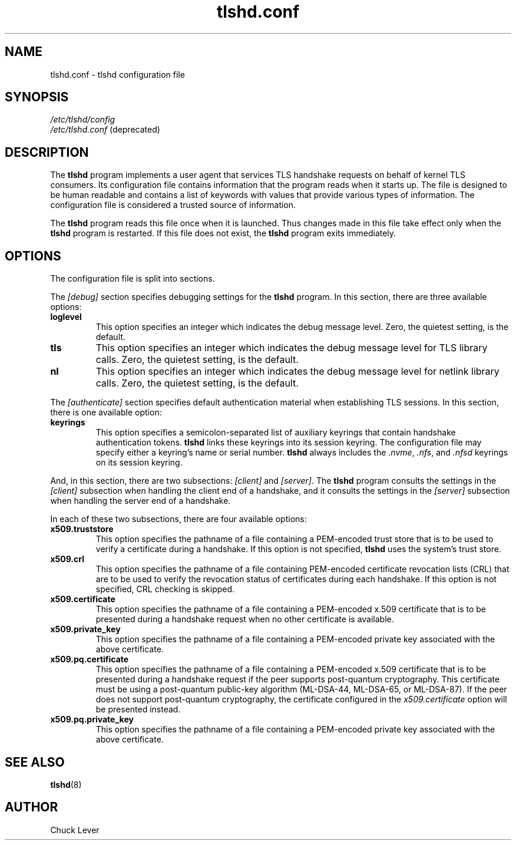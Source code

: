 .\"
.\" Copyright (c) 2022 Oracle and/or its affiliates.
.\"
.\" ktls-utils is free software; you can redistribute it and/or
.\" modify it under the terms of the GNU General Public License as
.\" published by the Free Software Foundation; version 2.
.\"
.\" This program is distributed in the hope that it will be useful,
.\" but WITHOUT ANY WARRANTY; without even the implied warranty of
.\" MERCHANTABILITY or FITNESS FOR A PARTICULAR PURPOSE. See the GNU
.\" General Public License for more details.
.\"
.\" You should have received a copy of the GNU General Public License
.\" along with this program; if not, write to the Free Software
.\" Foundation, Inc., 51 Franklin Street, Fifth Floor, Boston, MA
.\" 02110-1301, USA.
.\"
.\" tlshd.conf(5)
.\"
.\" Copyright (c) 2022 Oracle and/or its affiliates.
.TH tlshd.conf 5 "23 Sep 2025"
.SH NAME
tlshd.conf \- tlshd configuration file
.SH SYNOPSIS
.I /etc/tlshd/config
.br
.I /etc/tlshd.conf
(deprecated)
.SH DESCRIPTION
The
.B tlshd
program implements a user agent that services TLS handshake requests
on behalf of kernel TLS consumers.
Its configuration file contains information that the program reads
when it starts up.
The file is designed to be human readable and contains a list of keywords
with values that provide various types of information.
The configuration file is considered a trusted source of information.
.P
The
.B tlshd
program reads this file once when it is launched.
Thus changes made in this file take effect only when the
.B tlshd
program is restarted.
If this file does not exist, the
.B tlshd
program exits immediately.
.SH OPTIONS
The configuration file is split into sections.
.P
The
.I [debug]
section specifies debugging settings for the
.B tlshd
program.
In this section, there are three available options:
.TP
.B loglevel
This option specifies an integer which indicates the debug message level.
Zero, the quietest setting, is the default.
.TP
.B tls
This option specifies an integer which indicates the debug message level
for TLS library calls.
Zero, the quietest setting, is the default.
.TP
.B nl
This option specifies an integer which indicates the debug message level
for netlink library calls.
Zero, the quietest setting, is the default.
.P
The
.I [authenticate]
section specifies default authentication material when establishing
TLS sessions.
In this section, there is one available option:
.TP
.B keyrings
This option specifies a semicolon-separated list of auxiliary keyrings
that contain handshake authentication tokens.
.B tlshd
links these keyrings into its session keyring.
The configuration file may specify either a keyring's name or serial number.
.B tlshd
always includes the
.IR .nvme ,
.IR .nfs ,
and
.I .nfsd
keyrings on its session keyring.
.P
And, in this section, there are two subsections:
.I [client]
and
.IR [server] .
The
.B tlshd
program consults the settings in the
.I [client]
subsection when handling the client end of a handshake,
and it consults the settings in the
.I [server]
subsection when handling the server end of a handshake.
.P
In each of these two subsections, there are four available options:
.TP
.B x509.truststore
This option specifies the pathname of a file containing a
PEM-encoded trust store that is to be used to verify a
certificate during a handshake.
If this option is not specified,
.B tlshd
uses the system's trust store.
.TP
.B x509.crl
This option specifies the pathname of a file containing
PEM-encoded certificate revocation lists (CRL) that are to be
used to verify the revocation status of certificates during
each handshake.
If this option is not specified, CRL checking is skipped.
.TP
.B x509.certificate
This option specifies the pathname of a file containing
a PEM-encoded x.509 certificate that is to be presented during
a handshake request when no other certificate is available.
.TP
.B x509.private_key
This option specifies the pathname of a file containing
a PEM-encoded private key associated with the above certificate.
.TP
.B x509.pq.certificate
This option specifies the pathname of a file containing
a PEM-encoded x.509 certificate that is to be presented during
a handshake request if the peer supports post-quantum cryptography.
This certificate must be using a post-quantum public-key algorithm
(ML-DSA-44, ML-DSA-65, or ML-DSA-87).
If the peer does not support post-quantum cryptography, the
certificate configured in the
.I x509.certificate
option will be presented instead.
.TP
.B x509.pq.private_key
This option specifies the pathname of a file containing
a PEM-encoded private key associated with the above certificate.
.SH SEE ALSO
.BR tlshd (8)
.SH AUTHOR
Chuck Lever
